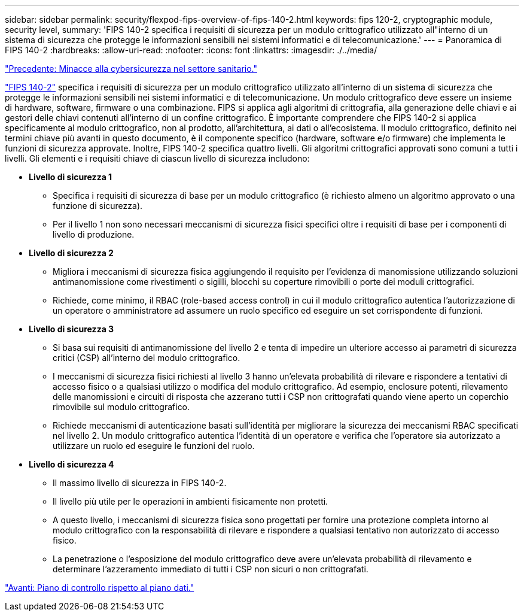 ---
sidebar: sidebar 
permalink: security/flexpod-fips-overview-of-fips-140-2.html 
keywords: fips 120-2, cryptographic module, security level, 
summary: 'FIPS 140-2 specifica i requisiti di sicurezza per un modulo crittografico utilizzato all"interno di un sistema di sicurezza che protegge le informazioni sensibili nei sistemi informatici e di telecomunicazione.' 
---
= Panoramica di FIPS 140-2
:hardbreaks:
:allow-uri-read: 
:nofooter: 
:icons: font
:linkattrs: 
:imagesdir: ./../media/


link:flexpod-fips-cybersecurity-threats-in-healthcare.html["Precedente: Minacce alla cybersicurezza nel settore sanitario."]

[role="lead"]
https://nvlpubs.nist.gov/nistpubs/FIPS/NIST.FIPS.140-2.pdf["FIPS 140-2"^] specifica i requisiti di sicurezza per un modulo crittografico utilizzato all'interno di un sistema di sicurezza che protegge le informazioni sensibili nei sistemi informatici e di telecomunicazione. Un modulo crittografico deve essere un insieme di hardware, software, firmware o una combinazione. FIPS si applica agli algoritmi di crittografia, alla generazione delle chiavi e ai gestori delle chiavi contenuti all'interno di un confine crittografico. È importante comprendere che FIPS 140-2 si applica specificamente al modulo crittografico, non al prodotto, all'architettura, ai dati o all'ecosistema. Il modulo crittografico, definito nei termini chiave più avanti in questo documento, è il componente specifico (hardware, software e/o firmware) che implementa le funzioni di sicurezza approvate. Inoltre, FIPS 140-2 specifica quattro livelli. Gli algoritmi crittografici approvati sono comuni a tutti i livelli. Gli elementi e i requisiti chiave di ciascun livello di sicurezza includono:

* *Livello di sicurezza 1*
+
** Specifica i requisiti di sicurezza di base per un modulo crittografico (è richiesto almeno un algoritmo approvato o una funzione di sicurezza).
** Per il livello 1 non sono necessari meccanismi di sicurezza fisici specifici oltre i requisiti di base per i componenti di livello di produzione.


* *Livello di sicurezza 2*
+
** Migliora i meccanismi di sicurezza fisica aggiungendo il requisito per l'evidenza di manomissione utilizzando soluzioni antimanomissione come rivestimenti o sigilli, blocchi su coperture rimovibili o porte dei moduli crittografici.
** Richiede, come minimo, il RBAC (role-based access control) in cui il modulo crittografico autentica l'autorizzazione di un operatore o amministratore ad assumere un ruolo specifico ed eseguire un set corrispondente di funzioni.


* *Livello di sicurezza 3*
+
** Si basa sui requisiti di antimanomissione del livello 2 e tenta di impedire un ulteriore accesso ai parametri di sicurezza critici (CSP) all'interno del modulo crittografico.
** I meccanismi di sicurezza fisici richiesti al livello 3 hanno un'elevata probabilità di rilevare e rispondere a tentativi di accesso fisico o a qualsiasi utilizzo o modifica del modulo crittografico. Ad esempio, enclosure potenti, rilevamento delle manomissioni e circuiti di risposta che azzerano tutti i CSP non crittografati quando viene aperto un coperchio rimovibile sul modulo crittografico.
** Richiede meccanismi di autenticazione basati sull'identità per migliorare la sicurezza dei meccanismi RBAC specificati nel livello 2. Un modulo crittografico autentica l'identità di un operatore e verifica che l'operatore sia autorizzato a utilizzare un ruolo ed eseguire le funzioni del ruolo.


* *Livello di sicurezza 4*
+
** Il massimo livello di sicurezza in FIPS 140-2.
** Il livello più utile per le operazioni in ambienti fisicamente non protetti.
** A questo livello, i meccanismi di sicurezza fisica sono progettati per fornire una protezione completa intorno al modulo crittografico con la responsabilità di rilevare e rispondere a qualsiasi tentativo non autorizzato di accesso fisico.
** La penetrazione o l'esposizione del modulo crittografico deve avere un'elevata probabilità di rilevamento e determinare l'azzeramento immediato di tutti i CSP non sicuri o non crittografati.




link:flexpod-fips-control-plane-versus-data-plane.html["Avanti: Piano di controllo rispetto al piano dati."]
